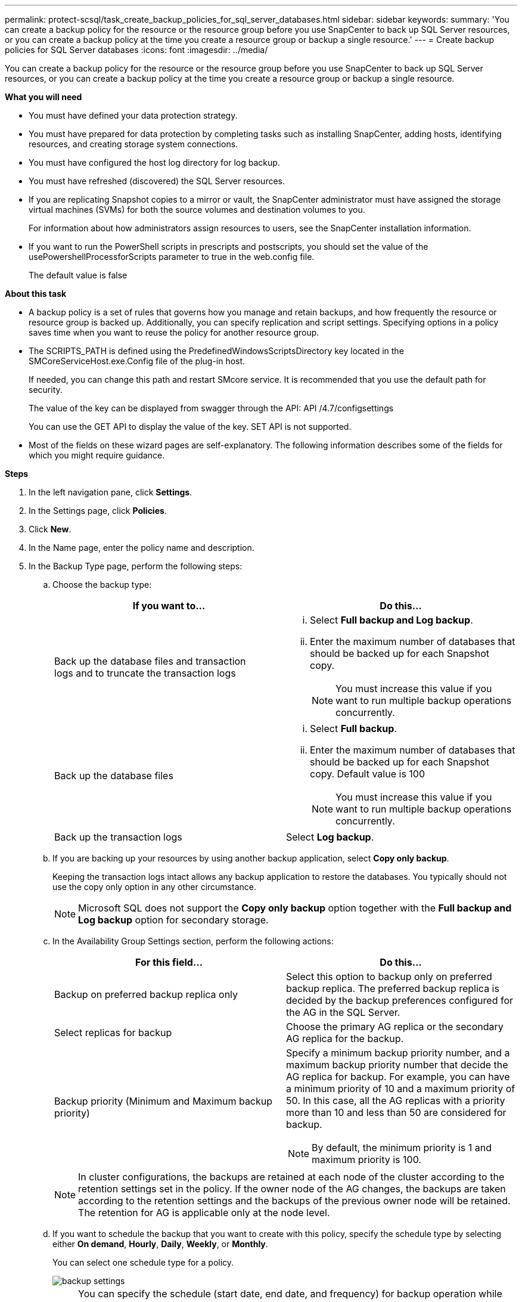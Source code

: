 ---
permalink: protect-scsql/task_create_backup_policies_for_sql_server_databases.html
sidebar: sidebar
keywords:
summary: 'You can create a backup policy for the resource or the resource group before you use SnapCenter to back up SQL Server resources, or you can create a backup policy at the time you create a resource group or backup a single resource.'
---
= Create backup policies for SQL Server databases
:icons: font
:imagesdir: ../media/

[.lead]
You can create a backup policy for the resource or the resource group before you use SnapCenter to back up SQL Server resources, or you can create a backup policy at the time you create a resource group or backup a single resource.

*What you will need*

* You must have defined your data protection strategy.
* You must have prepared for data protection by completing tasks such as installing SnapCenter, adding hosts, identifying resources, and creating storage system connections.
* You must have configured the host log directory for log backup.
* You must have refreshed (discovered) the SQL Server resources.
* If you are replicating Snapshot copies to a mirror or vault, the SnapCenter administrator must have assigned the storage virtual machines (SVMs) for both the source volumes and destination volumes to you.
+
For information about how administrators assign resources to users, see the SnapCenter installation information.

* If you want to run the PowerShell scripts in prescripts and postscripts, you should set the value of the usePowershellProcessforScripts parameter to true in the web.config file.
+
The default value is false

*About this task*

* A backup policy is a set of rules that governs how you manage and retain backups, and how frequently the resource or resource group is backed up. Additionally, you can specify replication and script settings. Specifying options in a policy saves time when you want to reuse the policy for another resource group.

* The SCRIPTS_PATH is defined using the PredefinedWindowsScriptsDirectory key located in the SMCoreServiceHost.exe.Config file of the plug-in host.
+
If needed, you can change this path and restart SMcore service.  It is recommended that you use the default path for security.
+
The value of the key can be displayed from swagger through the API: API /4.7/configsettings
+
You can use the GET API to display the value of the key. SET API is not supported.

* Most of the fields on these wizard pages are self-explanatory. The following information describes some of the fields for which you might require guidance.

*Steps*

. In the left navigation pane, click *Settings*.
. In the Settings page, click *Policies*.
. Click *New*.
. In the Name page, enter the policy name and description.
. In the Backup Type page, perform the following steps:
 .. Choose the backup type:
+
|===
| If you want to...| Do this...

a|
Back up the database files and transaction logs and to truncate the transaction logs
a|

  ... Select *Full backup and Log backup*.
  ... Enter the maximum number of databases that should be backed up for each Snapshot copy.
+
NOTE: You must increase this value if you want to run multiple backup operations concurrently.

a|
Back up the database files
a|

  ... Select *Full backup*.
  ... Enter the maximum number of databases that should be backed up for each Snapshot copy.
  Default value is 100
+
NOTE: You must increase this value if you want to run multiple backup operations concurrently.

a|
Back up the transaction logs
a|
Select *Log backup*.
|===

 .. If you are backing up your resources by using another backup application, select *Copy only backup*.
+
Keeping the transaction logs intact allows any backup application to restore the databases. You typically should not use the copy only option in any other circumstance.
+
NOTE: Microsoft SQL does not support the *Copy only backup* option together with the *Full backup and Log backup* option for secondary storage.

 .. In the Availability Group Settings section, perform the following actions:
+
|===
| For this field...| Do this...

a|
Backup on preferred backup replica only
a|
Select this option to backup only on preferred backup replica.         The preferred backup replica is decided by the backup preferences configured for the AG in the SQL Server.
a|
Select replicas for backup
a|
Choose the primary AG replica or the secondary AG replica for the backup.
a|
Backup priority (Minimum and Maximum backup priority)
a|
Specify a minimum backup priority number, and a maximum backup priority number that decide the AG replica for backup.        For example, you can have a minimum priority of 10 and a maximum priority of 50. In this case, all the AG replicas with a priority more than 10 and less than 50 are considered for backup.
[NOTE]
By default, the minimum priority is 1 and maximum priority is 100.
|===
+
NOTE: In cluster configurations, the backups are retained at each node of the cluster according to the retention settings set in the policy. If the owner node of the AG changes, the backups are taken according to the retention settings and the backups of the previous owner node will be retained. The retention for AG is applicable only at the node level.

 .. If you want to schedule the backup that you want to create with this policy, specify the schedule type by selecting either *On demand*, *Hourly*, *Daily*, *Weekly*, or *Monthly*.
+
You can select one schedule type for a policy.
+
image::../media/backup_settings.gif[]
+
NOTE: You can specify the schedule (start date, end date, and frequency) for backup operation while creating a resource group. This enables you to create resource groups that share the same policy and backup frequency, but lets you assign different backup schedules to each policy.
+
NOTE: If you have scheduled for 2:00 a.m., the schedule will not be triggered during daylight saving time (DST).

. In the Retention page, depending on the backup type selected in the backup type page, perform one or more of the following actions:
 .. In the Retention settings for the up-to-the-minute restore operation section, perform one of the following actions:
+
|===
| If you want to...| Do this...

a|
Retain only a specific number of Snapshot copies
a|
Select the *Keep log backups applicable to last <number> days* option, and specify the number of days to be retained.        If you near this limit, you might want to delete older copies.
a|
Retain the backup copies for a specific number of days
a|
Select the *Keep log backups applicable to last <number> days of full backups* option, and specify the number of days to keep the log backup copies.
|===

 .. In the *Full backup retentions settings* section for the On Demand retention settings, perform the following actions:
+
|===
| For this field...| Do this...

a|
Total Snapshot copies to keep
a|
If you want to specify the number of Snapshot copies to keep, select *Total Snapshot copies to keep*.

If the number of Snapshot copies exceeds the specified number, the Snapshot copies are deleted with the oldest copies deleted first.

NOTE: The maximum retention value is 1018 for resources on ONTAP 9.4 or later, and 254 for resources on ONTAP 9.3 or earlier. Backups will fail if retention is set to a value higher than what the underlying ONTAP version supports.

IMPORTANT: By default, the value of retention count is set to 2. If you set the retention count to 1, the retention operation might fail because the first Snapshot copy is the reference Snapshot copy for the SnapVault relationship until a newer Snapshot copy is replicated to the target.

a|
Keep Snapshot copies for
a|
If you want to specify the number of days for which you want to keep the Snapshot copies before deleting them, select *Keep Snapshot copies for*.
|===

 .. In the *Full backup retentions settings* section for the Hourly, Daily, Weekly and Monthly retention settings, specify the retention settings for the schedule type selected in Backup Type page.
+
|===
| For this field...| Do this...

a|
Total Snapshot copies to keep
a|
If you want to specify the number of Snapshot copies to keep, select *Total Snapshot copies to keep*.         If the number of Snapshot copies exceeds the specified number, the Snapshot copies are deleted with the oldest copies deleted first.

IMPORTANT: You must set the retention count to 2 or higher if you plan to enable SnapVault replication. If you set the retention count to 1, the retention operation might fail because the first Snapshot copy is the reference Snapshot copy for the SnapVault relationship until a newer Snapshot copy is replicated to the target.

a|
Keep Snapshot copies for
a|
If you want to specify the number of days for which you want to keep the Snapshot copies before deleting them, select *Keep Snapshot copies for*.
|===
+
The log Snapshot copy retention is set to 7 days by default. Use Set-SmPolicy cmdlet to change the log Snapshot copy retention.
+
This example sets the log Snapshot copy retention to 2:
+
----
Set-SmPolicy -PolicyName 'newpol' -PolicyType 'Backup' -PluginPolicyType 'SCSQL' -sqlbackuptype 'FullBackupAndLogBackup' -RetentionSettings @{BackupType='DATA';ScheduleType='Hourly';RetentionCount=2},@{BackupType='LOG_SNAPSHOT';ScheduleType='None';RetentionCount=2},@{BackupType='LOG';ScheduleType='Hourly';RetentionCount=2} -scheduletype 'Hourly'
----
+
https://kb.netapp.com/Advice_and_Troubleshooting/Data_Protection_and_Security/SnapCenter/SnapCenter_retains_Snapshot_copies_of_the_database[SnapCenter retains Snapshot copies of the database]

. In the Replication page, specify replication to the secondary storage system:
+
|===
| For this field...| Do this...

a|
Update SnapMirror after creating a local Snapshot copy
a|
Select this option to create mirror copies of backup sets on another volume (SnapMirror).
a|
Update SnapVault after creating a Snapshot copy
a|
Select this option to perform disk-to-disk backup replication.
a|
Secondary policy label
a|
Select a Snapshot label.

Depending on the Snapshot copy label that you select, ONTAP applies the secondary Snapshot copy retention policy that matches the label.

NOTE: If you have selected *Update SnapMirror after creating a local Snapshot copy*, you can optionally specify the secondary policy label. However, if you have selected *Update SnapVault after creating a local Snapshot copy*, you should specify the secondary policy label.

a|
Error retry count
a|
Enter the number of replication attempts that should occur before the process halts.
|===

. In the Script page, enter the path and the arguments of the prescript or postscript that should be run before or after the backup operation, respectively.
+
For example, you can run a script to update SNMP traps, automate alerts, and send logs.
+
NOTE: The prescripts or postscripts path should not include drives or shares. The path should be relative to the SCRIPTS_PATH.
+
NOTE: You must configure the SnapMirror retention policy in ONTAP so that the secondary storage does not reach the maximum limit of Snapshot copies.

. In the Verification page, perform the following steps:
 .. In the Run verification for following backup schedules section, select the schedule frequency.
 .. In the Database consistency check options section, perform the following actions:
+
|===
| For this field...| Do this...

a|
Limit the integrity structure to physical structure of the database (PHYSICAL_ONLY)
a|
Select *Limit the integrity structure to physical structure of the database (PHYSICAL_ONLY)* to limit the integrity check to the physical structure of the database and to detect torn pages, checksum failures, and common hardware failures that impact the database.
a|
Supress all information messages (NO INFOMSGS)
a|
Select *Supress all information messages (NO_INFOMSGS)* to suppress all informational messages. Selected by default.
a|
Display all reported error messages per object (ALL_ERRORMSGS)
a|
Select *Display all reported error messages per object (ALL_ERRORMSGS)* to display all the reported errors per object.
a|
Do not check nonclustered indexes (NOINDEX)
a|
Select *Do not check nonclustered indexes (NOINDEX)* if you do not want to check nonclustered indexes.         The SQL Server database uses Microsoft SQL Server Database Consistency Checker (DBCC) to check the logical and physical integrity of the objects in the database.
a|
Limit the checks and obtain the locks instead of using an internal database Snapshot copy (TABLOCK)
a|
Select *Limit the checks and obtain the locks instead of using an internal database Snapshot copy (TABLOCK)* to limit the checks and obtain locks instead of using an internal database Snapshot copy.
|===

 .. In the *Log Backup* section, select *Verify log backup upon completion* to verify the log backup upon completion.
 .. In the *Verification script settings* section, enter the path and the arguments of the prescript or postscript that should be run before or after the verification operation, respectively.
+
NOTE: The prescripts or postscripts path should not include drives or shares. The path should be relative to the SCRIPTS_PATH.

. Review the summary, and then click *Finish*.
